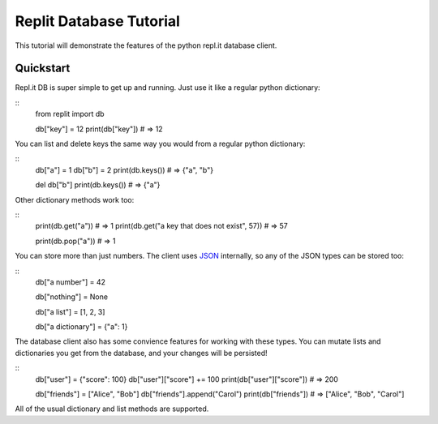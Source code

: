 Replit Database Tutorial
========================

This tutorial will demonstrate the features of the python repl.it database client. 

Quickstart
----------

Repl.it DB is super simple to get up and running. Just use it like a regular python dictionary:

::
   from replit import db

   db["key"] = 12
   print(db["key"]) # => 12

You can list and delete keys the same way you would from a regular python dictionary:

::
   db["a"] = 1
   db["b"] = 2
   print(db.keys()) # => {"a", "b"}

   del db["b"]
   print(db.keys()) # => {"a"}

Other dictionary methods work too:

::
   print(db.get("a")) # => 1
   print(db.get("a key that does not exist", 57)) # => 57

   print(db.pop("a")) # => 1


You can store more than just numbers. The client uses `JSON <https://en.wikipedia.org/wiki/JSON>`_
internally, so any of the JSON types can be stored too:

::
   db["a number"] = 42

   db["nothing"] = None

   db["a list"] = [1, 2, 3]

   db["a dictionary"] = {"a": 1}


The database client also has some convience features for working with these types.
You can mutate lists and dictionaries you get from the database, and your changes will
be persisted!

::
   db["user"] = {"score": 100}
   db["user"]["score"] += 100
   print(db["user"]["score"]) # => 200

   db["friends"] = ["Alice", "Bob"]
   db["friends"].append("Carol")
   print(db["friends"]) # => ["Alice", "Bob", "Carol"]


All of the usual dictionary and list methods are supported.


